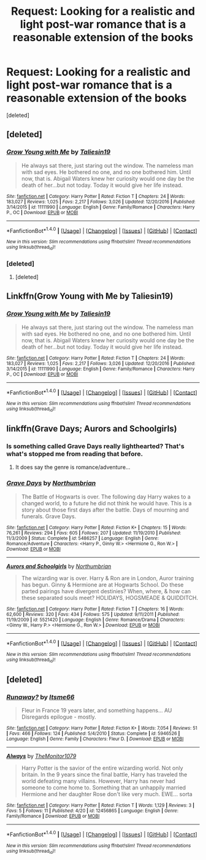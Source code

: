 #+TITLE: Request: Looking for a realistic and light post-war romance that is a reasonable extension of the books

* Request: Looking for a realistic and light post-war romance that is a reasonable extension of the books
:PROPERTIES:
:Score: 9
:DateUnix: 1493520281.0
:DateShort: 2017-Apr-30
:FlairText: Request
:END:
[deleted]


** [deleted]
:PROPERTIES:
:Score: 9
:DateUnix: 1493532357.0
:DateShort: 2017-Apr-30
:END:

*** [[http://www.fanfiction.net/s/11111990/1/][*/Grow Young with Me/*]] by [[https://www.fanfiction.net/u/997444/Taliesin19][/Taliesin19/]]

#+begin_quote
  He always sat there, just staring out the window. The nameless man with sad eyes. He bothered no one, and no one bothered him. Until now, that is. Abigail Waters knew her curiosity would one day be the death of her...but not today. Today it would give her life instead.
#+end_quote

^{/Site/: [[http://www.fanfiction.net/][fanfiction.net]] *|* /Category/: Harry Potter *|* /Rated/: Fiction T *|* /Chapters/: 24 *|* /Words/: 183,027 *|* /Reviews/: 1,025 *|* /Favs/: 2,217 *|* /Follows/: 3,026 *|* /Updated/: 12/20/2016 *|* /Published/: 3/14/2015 *|* /id/: 11111990 *|* /Language/: English *|* /Genre/: Family/Romance *|* /Characters/: Harry P., OC *|* /Download/: [[http://www.ff2ebook.com/old/ffn-bot/index.php?id=11111990&source=ff&filetype=epub][EPUB]] or [[http://www.ff2ebook.com/old/ffn-bot/index.php?id=11111990&source=ff&filetype=mobi][MOBI]]}

--------------

*FanfictionBot*^{1.4.0} *|* [[[https://github.com/tusing/reddit-ffn-bot/wiki/Usage][Usage]]] | [[[https://github.com/tusing/reddit-ffn-bot/wiki/Changelog][Changelog]]] | [[[https://github.com/tusing/reddit-ffn-bot/issues/][Issues]]] | [[[https://github.com/tusing/reddit-ffn-bot/][GitHub]]] | [[[https://www.reddit.com/message/compose?to=tusing][Contact]]]

^{/New in this version: Slim recommendations using/ ffnbot!slim! /Thread recommendations using/ linksub(thread_id)!}
:PROPERTIES:
:Author: FanfictionBot
:Score: 2
:DateUnix: 1493532386.0
:DateShort: 2017-Apr-30
:END:


*** [deleted]
:PROPERTIES:
:Score: 1
:DateUnix: 1493551548.0
:DateShort: 2017-Apr-30
:END:

**** [deleted]
:PROPERTIES:
:Score: 1
:DateUnix: 1494048444.0
:DateShort: 2017-May-06
:END:


** Linkffn(Grow Young with Me by Taliesin19)
:PROPERTIES:
:Author: ThatPieceOfFiller
:Score: 6
:DateUnix: 1493532240.0
:DateShort: 2017-Apr-30
:END:

*** [[http://www.fanfiction.net/s/11111990/1/][*/Grow Young with Me/*]] by [[https://www.fanfiction.net/u/997444/Taliesin19][/Taliesin19/]]

#+begin_quote
  He always sat there, just staring out the window. The nameless man with sad eyes. He bothered no one, and no one bothered him. Until now, that is. Abigail Waters knew her curiosity would one day be the death of her...but not today. Today it would give her life instead.
#+end_quote

^{/Site/: [[http://www.fanfiction.net/][fanfiction.net]] *|* /Category/: Harry Potter *|* /Rated/: Fiction T *|* /Chapters/: 24 *|* /Words/: 183,027 *|* /Reviews/: 1,025 *|* /Favs/: 2,217 *|* /Follows/: 3,026 *|* /Updated/: 12/20/2016 *|* /Published/: 3/14/2015 *|* /id/: 11111990 *|* /Language/: English *|* /Genre/: Family/Romance *|* /Characters/: Harry P., OC *|* /Download/: [[http://www.ff2ebook.com/old/ffn-bot/index.php?id=11111990&source=ff&filetype=epub][EPUB]] or [[http://www.ff2ebook.com/old/ffn-bot/index.php?id=11111990&source=ff&filetype=mobi][MOBI]]}

--------------

*FanfictionBot*^{1.4.0} *|* [[[https://github.com/tusing/reddit-ffn-bot/wiki/Usage][Usage]]] | [[[https://github.com/tusing/reddit-ffn-bot/wiki/Changelog][Changelog]]] | [[[https://github.com/tusing/reddit-ffn-bot/issues/][Issues]]] | [[[https://github.com/tusing/reddit-ffn-bot/][GitHub]]] | [[[https://www.reddit.com/message/compose?to=tusing][Contact]]]

^{/New in this version: Slim recommendations using/ ffnbot!slim! /Thread recommendations using/ linksub(thread_id)!}
:PROPERTIES:
:Author: FanfictionBot
:Score: 1
:DateUnix: 1493532282.0
:DateShort: 2017-Apr-30
:END:


** linkffn(Grave Days; Aurors and Schoolgirls)
:PROPERTIES:
:Author: Notosk
:Score: 2
:DateUnix: 1493534712.0
:DateShort: 2017-Apr-30
:END:

*** Is something called Grave Days really lighthearted? That's what's stopped me from reading that before.
:PROPERTIES:
:Author: t1mepiece
:Score: 2
:DateUnix: 1493560031.0
:DateShort: 2017-Apr-30
:END:

**** It does say the genre is romance/adventure...
:PROPERTIES:
:Author: labrys71
:Score: 1
:DateUnix: 1493581076.0
:DateShort: 2017-May-01
:END:


*** [[http://www.fanfiction.net/s/5486257/1/][*/Grave Days/*]] by [[https://www.fanfiction.net/u/2132422/Northumbrian][/Northumbrian/]]

#+begin_quote
  The Battle of Hogwarts is over. The following day Harry wakes to a changed world, to a future he did not think he would have. This is a story about those first days after the battle. Days of mourning and funerals. Grave Days.
#+end_quote

^{/Site/: [[http://www.fanfiction.net/][fanfiction.net]] *|* /Category/: Harry Potter *|* /Rated/: Fiction K+ *|* /Chapters/: 15 *|* /Words/: 76,261 *|* /Reviews/: 294 *|* /Favs/: 605 *|* /Follows/: 207 *|* /Updated/: 11/19/2010 *|* /Published/: 11/3/2009 *|* /Status/: Complete *|* /id/: 5486257 *|* /Language/: English *|* /Genre/: Romance/Adventure *|* /Characters/: <Harry P., Ginny W.> <Hermione G., Ron W.> *|* /Download/: [[http://www.ff2ebook.com/old/ffn-bot/index.php?id=5486257&source=ff&filetype=epub][EPUB]] or [[http://www.ff2ebook.com/old/ffn-bot/index.php?id=5486257&source=ff&filetype=mobi][MOBI]]}

--------------

[[http://www.fanfiction.net/s/5521420/1/][*/Aurors and Schoolgirls/*]] by [[https://www.fanfiction.net/u/2132422/Northumbrian][/Northumbrian/]]

#+begin_quote
  The wizarding war is over. Harry & Ron are in London, Auror training has begun. Ginny & Hermione are at Hogwarts School. Do these parted pairings have divergent destinies? When, where, & how can these separated souls meet? HOLIDAYS, HOGSMEADE & QUIDDITCH.
#+end_quote

^{/Site/: [[http://www.fanfiction.net/][fanfiction.net]] *|* /Category/: Harry Potter *|* /Rated/: Fiction T *|* /Chapters/: 16 *|* /Words/: 62,600 *|* /Reviews/: 320 *|* /Favs/: 434 *|* /Follows/: 575 *|* /Updated/: 9/11/2011 *|* /Published/: 11/19/2009 *|* /id/: 5521420 *|* /Language/: English *|* /Genre/: Romance/Drama *|* /Characters/: <Ginny W., Harry P.> <Hermione G., Ron W.> *|* /Download/: [[http://www.ff2ebook.com/old/ffn-bot/index.php?id=5521420&source=ff&filetype=epub][EPUB]] or [[http://www.ff2ebook.com/old/ffn-bot/index.php?id=5521420&source=ff&filetype=mobi][MOBI]]}

--------------

*FanfictionBot*^{1.4.0} *|* [[[https://github.com/tusing/reddit-ffn-bot/wiki/Usage][Usage]]] | [[[https://github.com/tusing/reddit-ffn-bot/wiki/Changelog][Changelog]]] | [[[https://github.com/tusing/reddit-ffn-bot/issues/][Issues]]] | [[[https://github.com/tusing/reddit-ffn-bot/][GitHub]]] | [[[https://www.reddit.com/message/compose?to=tusing][Contact]]]

^{/New in this version: Slim recommendations using/ ffnbot!slim! /Thread recommendations using/ linksub(thread_id)!}
:PROPERTIES:
:Author: FanfictionBot
:Score: 1
:DateUnix: 1493534754.0
:DateShort: 2017-Apr-30
:END:


** [deleted]
:PROPERTIES:
:Score: 1
:DateUnix: 1493576694.0
:DateShort: 2017-Apr-30
:END:

*** [[http://www.fanfiction.net/s/5946526/1/][*/Runaway?/*]] by [[https://www.fanfiction.net/u/1747344/Itsme66][/Itsme66/]]

#+begin_quote
  Fleur in France 19 years later, and something happens... AU Disregards epilogue - mostly.
#+end_quote

^{/Site/: [[http://www.fanfiction.net/][fanfiction.net]] *|* /Category/: Harry Potter *|* /Rated/: Fiction K+ *|* /Words/: 7,054 *|* /Reviews/: 51 *|* /Favs/: 466 *|* /Follows/: 124 *|* /Published/: 5/4/2010 *|* /Status/: Complete *|* /id/: 5946526 *|* /Language/: English *|* /Genre/: Family *|* /Characters/: Fleur D. *|* /Download/: [[http://www.ff2ebook.com/old/ffn-bot/index.php?id=5946526&source=ff&filetype=epub][EPUB]] or [[http://www.ff2ebook.com/old/ffn-bot/index.php?id=5946526&source=ff&filetype=mobi][MOBI]]}

--------------

[[http://www.fanfiction.net/s/12456865/1/][*/Always/*]] by [[https://www.fanfiction.net/u/7270758/TheMonitor1079][/TheMonitor1079/]]

#+begin_quote
  Harry Potter is the savior of the entire wizarding world. Not only britain. In the 9 years since the final battle, Harry has traveled the world defeating many villains. However, Harry has never had someone to come home to. Something that an unhappily married Hermione and her daughter Rose don't like very much. EWE... sorta
#+end_quote

^{/Site/: [[http://www.fanfiction.net/][fanfiction.net]] *|* /Category/: Harry Potter *|* /Rated/: Fiction T *|* /Words/: 1,129 *|* /Reviews/: 3 *|* /Favs/: 5 *|* /Follows/: 11 *|* /Published/: 4/20 *|* /id/: 12456865 *|* /Language/: English *|* /Genre/: Family/Romance *|* /Download/: [[http://www.ff2ebook.com/old/ffn-bot/index.php?id=12456865&source=ff&filetype=epub][EPUB]] or [[http://www.ff2ebook.com/old/ffn-bot/index.php?id=12456865&source=ff&filetype=mobi][MOBI]]}

--------------

*FanfictionBot*^{1.4.0} *|* [[[https://github.com/tusing/reddit-ffn-bot/wiki/Usage][Usage]]] | [[[https://github.com/tusing/reddit-ffn-bot/wiki/Changelog][Changelog]]] | [[[https://github.com/tusing/reddit-ffn-bot/issues/][Issues]]] | [[[https://github.com/tusing/reddit-ffn-bot/][GitHub]]] | [[[https://www.reddit.com/message/compose?to=tusing][Contact]]]

^{/New in this version: Slim recommendations using/ ffnbot!slim! /Thread recommendations using/ linksub(thread_id)!}
:PROPERTIES:
:Author: FanfictionBot
:Score: 1
:DateUnix: 1493576711.0
:DateShort: 2017-Apr-30
:END:

